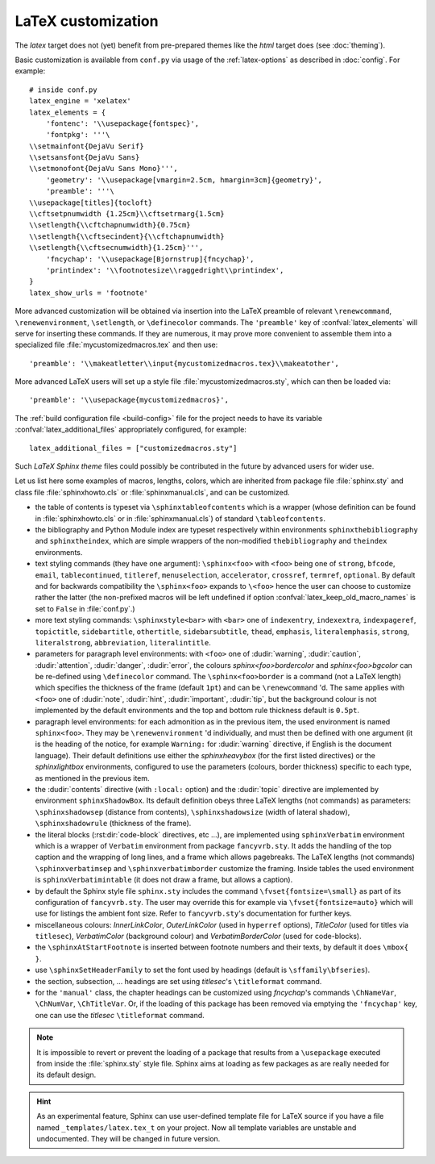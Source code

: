 .. highlightlang:: python

.. _latex:

LaTeX customization
===================

.. module:: latex
   :synopsis: LaTeX specifics.

The *latex* target does not (yet) benefit from pre-prepared themes like the
*html* target does (see :doc:`theming`).

Basic customization is available from ``conf.py`` via usage of the
:ref:`latex-options` as described in :doc:`config`. For example::

    # inside conf.py
    latex_engine = 'xelatex'
    latex_elements = {
        'fontenc': '\\usepackage{fontspec}',
        'fontpkg': '''\
    \\setmainfont{DejaVu Serif}
    \\setsansfont{DejaVu Sans}
    \\setmonofont{DejaVu Sans Mono}''',
        'geometry': '\\usepackage[vmargin=2.5cm, hmargin=3cm]{geometry}',
        'preamble': '''\
    \\usepackage[titles]{tocloft}
    \\cftsetpnumwidth {1.25cm}\\cftsetrmarg{1.5cm}
    \\setlength{\\cftchapnumwidth}{0.75cm}
    \\setlength{\\cftsecindent}{\\cftchapnumwidth}
    \\setlength{\\cftsecnumwidth}{1.25cm}''',
        'fncychap': '\\usepackage[Bjornstrup]{fncychap}',
        'printindex': '\\footnotesize\\raggedright\\printindex',
    }
    latex_show_urls = 'footnote'

.. the above was tested on Sphinx's own 1.5a2 documentation with good effect !

More advanced customization will be obtained via insertion into the LaTeX
preamble of relevant ``\renewcommand``, ``\renewenvironment``, ``\setlength``,
or ``\definecolor`` commands. The ``'preamble'`` key of
:confval:`latex_elements` will serve for inserting these commands. If they are
numerous, it may prove more convenient to assemble them into a specialized
file :file:`mycustomizedmacros.tex` and then use::

    'preamble': '\\makeatletter\\input{mycustomizedmacros.tex}\\makeatother',

More advanced LaTeX users will set up a style file
:file:`mycustomizedmacros.sty`, which can then be loaded via::

    'preamble': '\\usepackage{mycustomizedmacros}',

The :ref:`build configuration file <build-config>` file for the project needs
to have its variable :confval:`latex_additional_files` appropriately
configured, for example::

    latex_additional_files = ["customizedmacros.sty"]

Such *LaTeX Sphinx theme* files could possibly be contributed in the
future by advanced users for wider use.

Let us list here some examples of macros, lengths, colors, which are inherited
from package file :file:`sphinx.sty` and class file :file:`sphinxhowto.cls` or
:file:`sphinxmanual.cls`, and can be customized.

- the table of contents is typeset via ``\sphinxtableofcontents`` which is a
  wrapper (whose definition can be found in :file:`sphinxhowto.cls` or in
  :file:`sphinxmanual.cls`) of standard ``\tableofcontents``.

  .. versionchanged:: 1.5
     formerly, the meaning of ``\tableofcontents`` was modified by Sphinx.
- the bibliography and Python Module index are typeset respectively within
  environments ``sphinxthebibliography`` and ``sphinxtheindex``, which are
  simple wrappers of the non-modified ``thebibliography`` and ``theindex``
  environments.

  .. versionchanged:: 1.5
     formerly, the original environments were modified by Sphinx.
- text styling commands (they have one argument): ``\sphinx<foo>`` with
  ``<foo>`` being one of ``strong``, ``bfcode``, ``email``, ``tablecontinued``,
  ``titleref``, ``menuselection``, ``accelerator``, ``crossref``, ``termref``,
  ``optional``. By default and for backwards compatibility the ``\sphinx<foo>``
  expands to ``\<foo>`` hence the user can choose to customize rather the latter
  (the non-prefixed macros will be left undefined if option
  :confval:`latex_keep_old_macro_names` is set to ``False`` in :file:`conf.py`.)

  .. versionchanged:: 1.4.5
     use of ``\sphinx`` prefixed macro names to limit possibilities of conflict
     with user added packages. The LaTeX writer uses always the prefixed names.
- more text styling commands: ``\sphinxstyle<bar>`` with ``<bar>`` one of
  ``indexentry``, ``indexextra``, ``indexpageref``, ``topictitle``,
  ``sidebartitle``, ``othertitle``, ``sidebarsubtitle``, ``thead``,
  ``emphasis``, ``literalemphasis``, ``strong``, ``literalstrong``,
  ``abbreviation``, ``literalintitle``.

  .. versionadded:: 1.5
     earlier, the LaTeX writer used hard-coded ``\texttt``, ``\emph``, etc...
- parameters for paragraph level environments: with ``<foo>`` one of
  :dudir:`warning`, :dudir:`caution`, :dudir:`attention`,
  :dudir:`danger`, :dudir:`error`, the colours
  *sphinx<foo>bordercolor* and *sphinx<foo>bgcolor* can be
  re-defined using ``\definecolor`` command. The
  ``\sphinx<foo>border`` is a command (not a LaTeX length) which
  specifies the thickness of the frame (default ``1pt``) and can be
  ``\renewcommand`` 'd. The same applies with ``<foo>`` one of
  :dudir:`note`, :dudir:`hint`, :dudir:`important`, :dudir:`tip`, but
  the background colour is not implemented by the default environments
  and the top and bottom rule thickness default is ``0.5pt``.

  .. versionchanged:: 1.5
     customizability of the parameters for each type of admonition.
- paragraph level environments: for each admonition as in the previous item, the
  used environment is named ``sphinx<foo>``. They may be ``\renewenvironment``
  'd individually, and must then be defined with one argument (it is the heading
  of the notice, for example ``Warning:`` for :dudir:`warning` directive, if
  English is the document language). Their default definitions use either the
  *sphinxheavybox* (for the first listed directives) or the *sphinxlightbox*
  environments, configured to use the parameters (colours, border thickness)
  specific to each type, as mentioned in the previous item.

  .. versionchanged:: 1.5
     use of public environment names, separate customizability of the parameters.
- the :dudir:`contents` directive (with ``:local:`` option) and the
  :dudir:`topic` directive are implemented by environment ``sphinxShadowBox``.
  Its default definition obeys three LaTeX lengths (not commands) as parameters:
  ``\sphinxshadowsep`` (distance from contents), ``\sphinxshadowsize`` (width of
  lateral shadow), ``\sphinxshadowrule`` (thickness of the frame).

  .. versionchanged:: 1.5
     use of public names for the three lengths. The environment itself was
     redefined to allow page breaks at release 1.4.2.
- the literal blocks (:rst:dir:`code-block` directives, etc ...), are
  implemented using ``sphinxVerbatim`` environment which is a wrapper of
  ``Verbatim`` environment from package ``fancyvrb.sty``. It adds the handling
  of the top caption and the wrapping of long lines, and a frame which allows
  pagebreaks. The LaTeX lengths (not commands) ``\sphinxverbatimsep`` and
  ``\sphinxverbatimborder`` customize the framing. Inside tables the used
  environment is ``sphinxVerbatimintable`` (it does not draw a frame, but
  allows a caption).

  .. versionchanged:: 1.5
     ``Verbatim`` keeps exact same meaning as in ``fancyvrb.sty`` (meaning
     which is the one of ``OriginalVerbatim`` too), and custom one is called
     ``sphinxVerbatim``. Also, earlier version of Sphinx used
     ``OriginalVerbatim`` inside tables (captions were lost, long code lines
     were not wrapped), they now use ``sphinxVerbatimintable``.
  .. versionadded:: 1.5
     the two customizable lengths, the ``sphinxVerbatimintable``.
- by default the Sphinx style file ``sphinx.sty`` includes the command
  ``\fvset{fontsize=\small}`` as part of its configuration of
  ``fancyvrb.sty``. The user may override this for example via
  ``\fvset{fontsize=auto}`` which will use for listings the ambient
  font size. Refer to ``fancyvrb.sty``'s documentation for further keys.

  .. versionadded:: 1.5
     formerly, the use of ``\small`` for code listings was not customizable.
- miscellaneous colours: *InnerLinkColor*, *OuterLinkColor* (used in
  ``hyperref`` options), *TitleColor* (used for titles via  ``titlesec``),
  *VerbatimColor* (background colour) and *VerbatimBorderColor* (used for
  code-blocks).
- the ``\sphinxAtStartFootnote`` is inserted between footnote numbers and their
  texts, by default it does ``\mbox{ }``.
- use ``\sphinxSetHeaderFamily`` to set the font used by headings
  (default is ``\sffamily\bfseries``).

  .. versionadded:: 1.5
- the section, subsection, ...  headings are set using  *titlesec*'s
  ``\titleformat`` command.
- for the ``'manual'`` class, the chapter headings can be customized using
  *fncychap*'s commands ``\ChNameVar``, ``\ChNumVar``, ``\ChTitleVar``. Or, if
  the loading of this package has been removed via emptying the ``'fncychap'``
  key, one can use the *titlesec* ``\titleformat`` command.

.. note::

   It is impossible to revert or prevent the loading of a package that results
   from a ``\usepackage`` executed from inside the :file:`sphinx.sty` style
   file. Sphinx aims at loading as few packages as are really needed for its
   default design.

.. hint::

   As an experimental feature, Sphinx can use user-defined template file for
   LaTeX source if you have a file named ``_templates/latex.tex_t`` on your
   project.  Now all template variables are unstable and undocumented.  They
   will be changed in future version.

   .. versionadded:: 1.5
